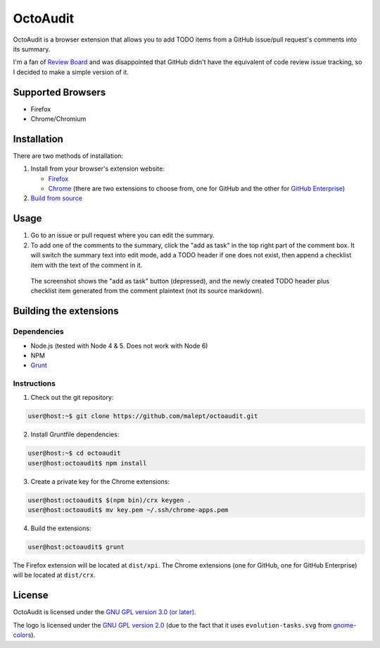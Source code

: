 =========
OctoAudit
=========

.. image:: https://cloud.githubusercontent.com/assets/11417/4160143/1f08edcc-34b3-11e4-8aec-c997ac5cd5cd.png

OctoAudit is a browser extension that allows you to add TODO items from a
GitHub issue/pull request's comments into its summary.

I'm a fan of `Review Board`_ and was disappointed that GitHub didn't have the
equivalent of code review issue tracking, so I decided to make a simple
version of it.

.. _Review Board: https://www.reviewboard.org/

.. image:: https://travis-ci.org/malept/octoaudit.svg?branch=master
   :target: https://travis-ci.org/malept/octoaudit

Supported Browsers
------------------

* Firefox
* Chrome/Chromium

Installation
------------

There are two methods of installation:

1. Install from your browser's extension website:

   * Firefox_
   * Chrome_ (there are two extensions to choose from, one for GitHub and the other for
     `GitHub Enterprise`_)
2. `Build from source`_

.. _Firefox: https://addons.mozilla.org/en-US/firefox/addon/octoaudit
.. _Chrome: https://chrome.google.com/webstore/detail/octoaudit/mhjlfnkgphdkfkejplmjlofdhgpeenfg
.. _GitHub Enterprise: https://chrome.google.com/webstore/detail/octoaudit-enterprise/deaeojdfmbcohmdjkfiokldjopfbcnpc
.. _Build from source: #building-the-extensions

Usage
-----

1. Go to an issue or pull request where you can edit the summary.
2. To add one of the comments to the summary, click the "add as task" in the
   top right part of the comment box. It will switch the summary text into edit
   mode, add a TODO header if one does not exist, then append a checklist item
   with the text of the comment in it.

.. figure:: https://addons.cdn.mozilla.net/user-media/previews/full/142/142712.png?modified=1409890908
   :alt: [Screenshot]

   The screenshot shows the "add as task" button (depressed), and the newly
   created TODO header plus checklist item generated from the comment plaintext
   (not its source markdown).

Building the extensions
-----------------------

Dependencies
~~~~~~~~~~~~

* Node.js (tested with Node 4 & 5. Does not work with Node 6)
* NPM
* Grunt_

.. _Grunt: http://gruntjs.com/

Instructions
~~~~~~~~~~~~

1. Check out the git repository:

.. code-block:: shell-session

    user@host:~$ git clone https://github.com/malept/octoaudit.git

2. Install Gruntfile dependencies:

.. code-block:: shell-session

    user@host:~$ cd octoaudit
    user@host:octoaudit$ npm install

3. Create a private key for the Chrome extensions:

.. code-block:: shell-session

    user@host:octoaudit$ $(npm bin)/crx keygen .
    user@host:octoaudit$ mv key.pem ~/.ssh/chrome-apps.pem

4. Build the extensions:

.. code-block:: shell-session

    user@host:octoaudit$ grunt

The Firefox extension will be located at ``dist/xpi``. The Chrome extensions
(one for GitHub, one for GitHub Enterprise) will be located at ``dist/crx``.

License
-------

OctoAudit is licensed under the `GNU GPL version 3.0 (or later)`_.

The logo is licensed under the `GNU GPL version 2.0`_ (due to the fact that it
uses ``evolution-tasks.svg`` from gnome-colors_).

.. _GNU GPL version 3.0 (or later): https://gnu.org/licenses/gpl-3.0.txt
.. _GNU GPL version 2.0: https://gnu.org/licenses/gpl-2.0.txt
.. _gnome-colors: https://code.google.com/p/gnome-colors/
